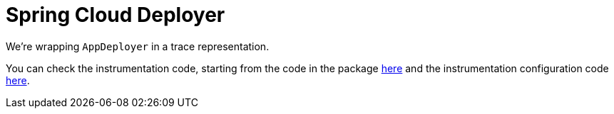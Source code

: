 :branch: main

= Spring Cloud Deployer

We're wrapping `AppDeployer` in a trace representation.

You can check the instrumentation code, starting from the code in the package https://github.com/spring-cloud/spring-cloud-sleuth/tree/{branch}/spring-cloud-sleuth-instrumentation/src/main/java/org/springframework/cloud/sleuth/instrument/deployer/[here] and the instrumentation configuration code https://github.com/spring-cloud/spring-cloud-sleuth/blob/master/spring-cloud-sleuth-autoconfigure/src/main/java/org/springframework/cloud/sleuth/autoconfig/instrument/deployer/[here].
